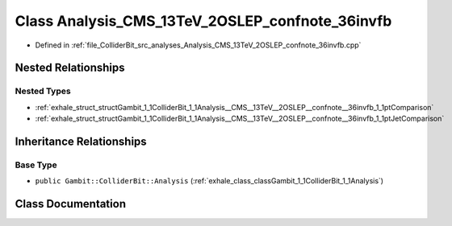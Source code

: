 .. _exhale_class_classGambit_1_1ColliderBit_1_1Analysis__CMS__13TeV__2OSLEP__confnote__36invfb:

Class Analysis_CMS_13TeV_2OSLEP_confnote_36invfb
================================================

- Defined in :ref:`file_ColliderBit_src_analyses_Analysis_CMS_13TeV_2OSLEP_confnote_36invfb.cpp`


Nested Relationships
--------------------


Nested Types
************

- :ref:`exhale_struct_structGambit_1_1ColliderBit_1_1Analysis__CMS__13TeV__2OSLEP__confnote__36invfb_1_1ptComparison`
- :ref:`exhale_struct_structGambit_1_1ColliderBit_1_1Analysis__CMS__13TeV__2OSLEP__confnote__36invfb_1_1ptJetComparison`


Inheritance Relationships
-------------------------

Base Type
*********

- ``public Gambit::ColliderBit::Analysis`` (:ref:`exhale_class_classGambit_1_1ColliderBit_1_1Analysis`)


Class Documentation
-------------------


.. doxygenclass:: Gambit::ColliderBit::Analysis_CMS_13TeV_2OSLEP_confnote_36invfb
   :project: GAMBIT
   :members:
   :protected-members:
   :undoc-members: